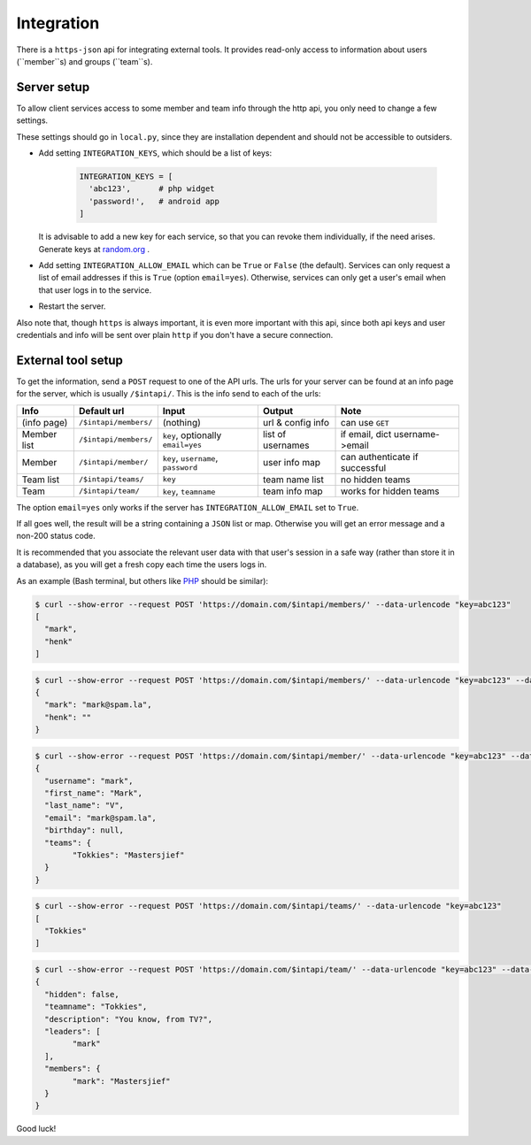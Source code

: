 
Integration
===============================

There is a ``https-json`` api for integrating external tools. It provides read-only access to information about users (``member``s) and groups (``team``s).

Server setup
-------------------------------

To allow client services access to some member and team info through the http api, you only need to change a few settings.

These settings should go in ``local.py``, since they are installation dependent and should not be accessible to outsiders.

* Add setting ``INTEGRATION_KEYS``, which should be a list of keys:

	.. code-block:: python

		INTEGRATION_KEYS = [
		  'abc123',      # php widget
		  'password!',   # android app
		]

  It is advisable to add a new key for each service, so that you can revoke them individually, if the need arises. Generate keys at random.org_ .

* Add setting ``INTEGRATION_ALLOW_EMAIL`` which can be ``True`` or ``False`` (the default). Services can only request a list of email addresses if this is ``True`` (option ``email=yes``). Otherwise, services can only get a user's email when that user logs in to the service.

* Restart the server.

Also note that, though ``https`` is always important, it is even more important with this api, since both api keys and user credentials and info will be sent over plain ``http`` if you don't have a secure connection.

External tool setup
-------------------------------

To get the information, send a ``POST`` request to one of the API urls. The urls for your server can be found at an info page for the server, which is usually ``/$intapi/``. This is the info  send to each of the urls:

+---------------+-----------------------+-------------------------------------+--------------------+--------------------------------+
| Info          | Default url           | Input                               | Output             | Note                           |
+===============+=======================+=====================================+====================+================================+
| (info page)   | ``/$intapi/members/`` | (nothing)                           | url & config info  | can use ``GET``                |
+---------------+-----------------------+-------------------------------------+--------------------+--------------------------------+
| Member list   | ``/$intapi/members/`` | ``key``, optionally ``email=yes``   | list of usernames  | if email, dict username->email |
+---------------+-----------------------+-------------------------------------+--------------------+--------------------------------+
| Member        | ``/$intapi/member/``  | ``key``, ``username``, ``password`` | user info map      | can authenticate if successful |
+---------------+-----------------------+-------------------------------------+--------------------+--------------------------------+
| Team list     | ``/$intapi/teams/``   | ``key``                             | team name list     | no hidden teams                |
+---------------+-----------------------+-------------------------------------+--------------------+--------------------------------+
| Team          | ``/$intapi/team/``    | ``key``, ``teamname``               | team info map      | works for hidden teams         |
+---------------+-----------------------+-------------------------------------+--------------------+--------------------------------+

The option ``email=yes`` only works if the server has ``INTEGRATION_ALLOW_EMAIL`` set to ``True``.

If all goes well, the result will be a string containing a ``JSON`` list or map. Otherwise you will get an error message and a non-200 status code.

It is recommended that you associate the relevant user data with that user's session in a safe way (rather than store it in a database), as you will get a fresh copy each time the users logs in.

As an example (Bash terminal, but others like PHP_ should be similar):

.. code-block:: bash

	$ curl --show-error --request POST 'https://domain.com/$intapi/members/' --data-urlencode "key=abc123"
	[
	  "mark",
	  "henk"
	]

.. code-block:: bash

	$ curl --show-error --request POST 'https://domain.com/$intapi/members/' --data-urlencode "key=abc123" --data-urlencode "email=yes"
	{
	  "mark": "mark@spam.la",
	  "henk": ""
	}

.. code-block:: bash

	$ curl --show-error --request POST 'https://domain.com/$intapi/member/' --data-urlencode "key=abc123" --data-urlencode "username=mark" --data-urlencode "password=drowssap"
	{
	  "username": "mark",
	  "first_name": "Mark",
	  "last_name": "V",
	  "email": "mark@spam.la",
	  "birthday": null,
	  "teams": {
		"Tokkies": "Mastersjief"
	  }
	}

.. code-block:: bash

	$ curl --show-error --request POST 'https://domain.com/$intapi/teams/' --data-urlencode "key=abc123"
	[
	  "Tokkies"
	]

.. code-block:: bash

	$ curl --show-error --request POST 'https://domain.com/$intapi/team/' --data-urlencode "key=abc123" --data-urlencode "teamname=Tokkies"
	{
	  "hidden": false,
	  "teamname": "Tokkies",
	  "description": "You know, from TV?",
	  "leaders": [
		"mark"
	  ],
	  "members": {
		"mark": "Mastersjief"
	  }
	}

Good luck!

.. _PHP: http://stackoverflow.com/questions/5647461/how-do-i-send-a-post-request-with-php
.. _random.org: https://www.random.org/passwords/?num=5&len=24&format=html&rnd=new


